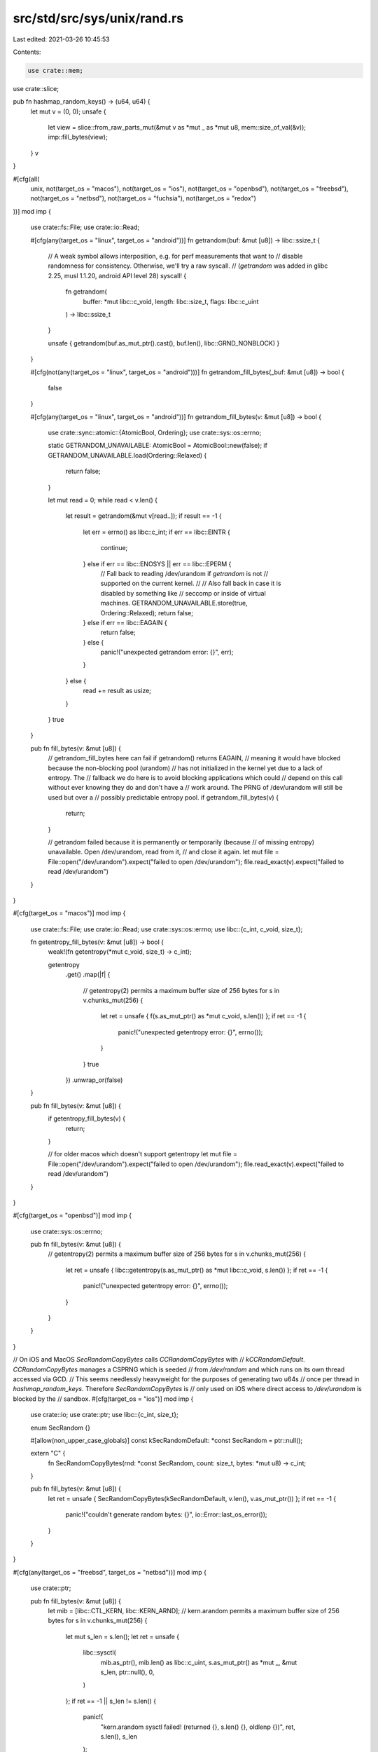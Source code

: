 src/std/src/sys/unix/rand.rs
============================

Last edited: 2021-03-26 10:45:53

Contents:

.. code-block:: rs

    use crate::mem;
use crate::slice;

pub fn hashmap_random_keys() -> (u64, u64) {
    let mut v = (0, 0);
    unsafe {
        let view = slice::from_raw_parts_mut(&mut v as *mut _ as *mut u8, mem::size_of_val(&v));
        imp::fill_bytes(view);
    }
    v
}

#[cfg(all(
    unix,
    not(target_os = "macos"),
    not(target_os = "ios"),
    not(target_os = "openbsd"),
    not(target_os = "freebsd"),
    not(target_os = "netbsd"),
    not(target_os = "fuchsia"),
    not(target_os = "redox")
))]
mod imp {
    use crate::fs::File;
    use crate::io::Read;

    #[cfg(any(target_os = "linux", target_os = "android"))]
    fn getrandom(buf: &mut [u8]) -> libc::ssize_t {
        // A weak symbol allows interposition, e.g. for perf measurements that want to
        // disable randomness for consistency. Otherwise, we'll try a raw syscall.
        // (`getrandom` was added in glibc 2.25, musl 1.1.20, android API level 28)
        syscall! {
            fn getrandom(
                buffer: *mut libc::c_void,
                length: libc::size_t,
                flags: libc::c_uint
            ) -> libc::ssize_t
        }

        unsafe { getrandom(buf.as_mut_ptr().cast(), buf.len(), libc::GRND_NONBLOCK) }
    }

    #[cfg(not(any(target_os = "linux", target_os = "android")))]
    fn getrandom_fill_bytes(_buf: &mut [u8]) -> bool {
        false
    }

    #[cfg(any(target_os = "linux", target_os = "android"))]
    fn getrandom_fill_bytes(v: &mut [u8]) -> bool {
        use crate::sync::atomic::{AtomicBool, Ordering};
        use crate::sys::os::errno;

        static GETRANDOM_UNAVAILABLE: AtomicBool = AtomicBool::new(false);
        if GETRANDOM_UNAVAILABLE.load(Ordering::Relaxed) {
            return false;
        }

        let mut read = 0;
        while read < v.len() {
            let result = getrandom(&mut v[read..]);
            if result == -1 {
                let err = errno() as libc::c_int;
                if err == libc::EINTR {
                    continue;
                } else if err == libc::ENOSYS || err == libc::EPERM {
                    // Fall back to reading /dev/urandom if `getrandom` is not
                    // supported on the current kernel.
                    //
                    // Also fall back in case it is disabled by something like
                    // seccomp or inside of virtual machines.
                    GETRANDOM_UNAVAILABLE.store(true, Ordering::Relaxed);
                    return false;
                } else if err == libc::EAGAIN {
                    return false;
                } else {
                    panic!("unexpected getrandom error: {}", err);
                }
            } else {
                read += result as usize;
            }
        }
        true
    }

    pub fn fill_bytes(v: &mut [u8]) {
        // getrandom_fill_bytes here can fail if getrandom() returns EAGAIN,
        // meaning it would have blocked because the non-blocking pool (urandom)
        // has not initialized in the kernel yet due to a lack of entropy. The
        // fallback we do here is to avoid blocking applications which could
        // depend on this call without ever knowing they do and don't have a
        // work around. The PRNG of /dev/urandom will still be used but over a
        // possibly predictable entropy pool.
        if getrandom_fill_bytes(v) {
            return;
        }

        // getrandom failed because it is permanently or temporarily (because
        // of missing entropy) unavailable. Open /dev/urandom, read from it,
        // and close it again.
        let mut file = File::open("/dev/urandom").expect("failed to open /dev/urandom");
        file.read_exact(v).expect("failed to read /dev/urandom")
    }
}

#[cfg(target_os = "macos")]
mod imp {
    use crate::fs::File;
    use crate::io::Read;
    use crate::sys::os::errno;
    use libc::{c_int, c_void, size_t};

    fn getentropy_fill_bytes(v: &mut [u8]) -> bool {
        weak!(fn getentropy(*mut c_void, size_t) -> c_int);

        getentropy
            .get()
            .map(|f| {
                // getentropy(2) permits a maximum buffer size of 256 bytes
                for s in v.chunks_mut(256) {
                    let ret = unsafe { f(s.as_mut_ptr() as *mut c_void, s.len()) };
                    if ret == -1 {
                        panic!("unexpected getentropy error: {}", errno());
                    }
                }
                true
            })
            .unwrap_or(false)
    }

    pub fn fill_bytes(v: &mut [u8]) {
        if getentropy_fill_bytes(v) {
            return;
        }

        // for older macos which doesn't support getentropy
        let mut file = File::open("/dev/urandom").expect("failed to open /dev/urandom");
        file.read_exact(v).expect("failed to read /dev/urandom")
    }
}

#[cfg(target_os = "openbsd")]
mod imp {
    use crate::sys::os::errno;

    pub fn fill_bytes(v: &mut [u8]) {
        // getentropy(2) permits a maximum buffer size of 256 bytes
        for s in v.chunks_mut(256) {
            let ret = unsafe { libc::getentropy(s.as_mut_ptr() as *mut libc::c_void, s.len()) };
            if ret == -1 {
                panic!("unexpected getentropy error: {}", errno());
            }
        }
    }
}

// On iOS and MacOS `SecRandomCopyBytes` calls `CCRandomCopyBytes` with
// `kCCRandomDefault`. `CCRandomCopyBytes` manages a CSPRNG which is seeded
// from `/dev/random` and which runs on its own thread accessed via GCD.
// This seems needlessly heavyweight for the purposes of generating two u64s
// once per thread in `hashmap_random_keys`. Therefore `SecRandomCopyBytes` is
// only used on iOS where direct access to `/dev/urandom` is blocked by the
// sandbox.
#[cfg(target_os = "ios")]
mod imp {
    use crate::io;
    use crate::ptr;
    use libc::{c_int, size_t};

    enum SecRandom {}

    #[allow(non_upper_case_globals)]
    const kSecRandomDefault: *const SecRandom = ptr::null();

    extern "C" {
        fn SecRandomCopyBytes(rnd: *const SecRandom, count: size_t, bytes: *mut u8) -> c_int;
    }

    pub fn fill_bytes(v: &mut [u8]) {
        let ret = unsafe { SecRandomCopyBytes(kSecRandomDefault, v.len(), v.as_mut_ptr()) };
        if ret == -1 {
            panic!("couldn't generate random bytes: {}", io::Error::last_os_error());
        }
    }
}

#[cfg(any(target_os = "freebsd", target_os = "netbsd"))]
mod imp {
    use crate::ptr;

    pub fn fill_bytes(v: &mut [u8]) {
        let mib = [libc::CTL_KERN, libc::KERN_ARND];
        // kern.arandom permits a maximum buffer size of 256 bytes
        for s in v.chunks_mut(256) {
            let mut s_len = s.len();
            let ret = unsafe {
                libc::sysctl(
                    mib.as_ptr(),
                    mib.len() as libc::c_uint,
                    s.as_mut_ptr() as *mut _,
                    &mut s_len,
                    ptr::null(),
                    0,
                )
            };
            if ret == -1 || s_len != s.len() {
                panic!(
                    "kern.arandom sysctl failed! (returned {}, s.len() {}, oldlenp {})",
                    ret,
                    s.len(),
                    s_len
                );
            }
        }
    }
}

#[cfg(target_os = "fuchsia")]
mod imp {
    #[link(name = "zircon")]
    extern "C" {
        fn zx_cprng_draw(buffer: *mut u8, len: usize);
    }

    pub fn fill_bytes(v: &mut [u8]) {
        unsafe { zx_cprng_draw(v.as_mut_ptr(), v.len()) }
    }
}

#[cfg(target_os = "redox")]
mod imp {
    use crate::fs::File;
    use crate::io::Read;

    pub fn fill_bytes(v: &mut [u8]) {
        // Open rand:, read from it, and close it again.
        let mut file = File::open("rand:").expect("failed to open rand:");
        file.read_exact(v).expect("failed to read rand:")
    }
}



